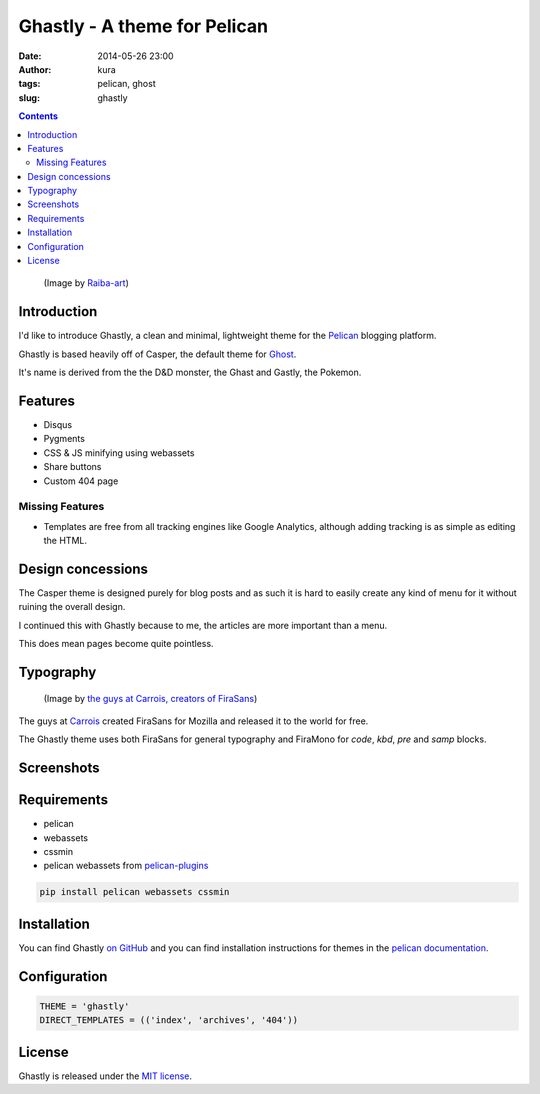 Ghastly - A theme for Pelican
#############################
:date: 2014-05-26 23:00
:author: kura
:tags: pelican, ghost
:slug: ghastly

.. contents::

.. figure:: https://raw.githubusercontent.com/kura/ghastly/master/gastly.png
    :alt: Gastly, the Ghost Pokemon

    (Image by `Raiba-art <http://raiba-art.deviantart.com/art/Gastly-294533100>`__)

Introduction
============

I'd like to introduce Ghastly, a clean and minimal, lightweight theme for the
`Pelican <http://getpelican.com>`__ blogging platform.

Ghastly is based heavily off of Casper, the default theme for
`Ghost <https://ghost.org>`__.


It's name is derived from the the D&D monster, the Ghast and Gastly, the
Pokemon.


Features
========

- Disqus
- Pygments
- CSS & JS minifying using webassets
- Share buttons
- Custom 404 page

Missing Features
----------------

- Templates are free from all tracking engines like Google Analytics,
  although adding tracking is as simple as editing the HTML.

Design concessions
==================

The Casper theme is designed purely for blog posts and as such it is hard
to easily create any kind of menu for it without ruining the overall design.

I continued this with Ghastly because to me, the articles are more important
than a menu.

This does mean pages become quite pointless.

Typography
==========

.. figure:: /images/firasans.png
    :alt: FiraSans map of the World

    (Image by `the guys at Carrois, creators of FiraSans <http://dev.carrois.com/fira-3-1/>`__)

The guys at `Carrois <http://dev.carrois.com/fira-3-1/>`__ created FiraSans for
Mozilla and released it to the world for free.

The Ghastly theme uses both FiraSans for general typography and FiraMono for
`code`, `kbd`, `pre` and `samp` blocks.

Screenshots
===========

.. image:: https://raw.githubusercontent.com/kura/ghastly/master/homepage.png

.. image:: https://raw.githubusercontent.com/kura/ghastly/master/article1.png

.. image:: https://raw.githubusercontent.com/kura/ghastly/master/article2.png

.. image:: https://raw.githubusercontent.com/kura/ghastly/master/article3.png

Requirements
============

- pelican
- webassets
- cssmin
- pelican webassets from `pelican-plugins <https://github.com/getpelican/pelican-plugins/tree/master/assets>`__

.. code:: bash

    pip install pelican webassets cssmin

Installation
============

You can find Ghastly `on GitHub <https://github.com/kura/ghastly>`__ and you
can find installation instructions for themes in the `pelican documentation
<http://docs.getpelican.com/en/latest/pelican-themes.html>`__.

Configuration
=============

.. code:: python

    THEME = 'ghastly'
    DIRECT_TEMPLATES = (('index', 'archives', '404'))

License
=======

Ghastly is released under the `MIT license <https://github.com/kura/ghastly/blob/master/LICENSE>`__.
